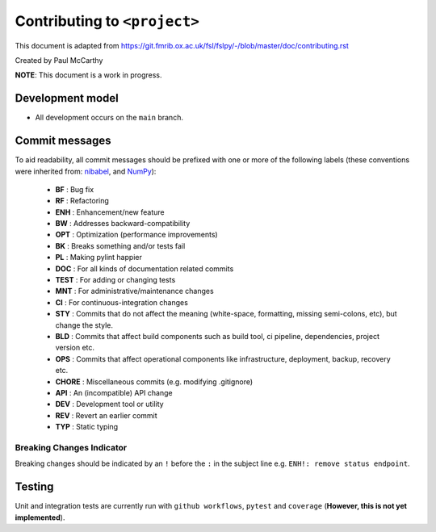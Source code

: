 Contributing to ``<project>``
====================================

This document is adapted from `https://git.fmrib.ox.ac.uk/fsl/fslpy/-/blob/master/doc/contributing.rst <https://git.fmrib.ox.ac.uk/fsl/fslpy/-/blob/master/doc/contributing.rst>`_        

Created by Paul McCarthy

**NOTE**: This document is a work in progress.

Development model
-----------------


* All development occurs on the ``main`` branch.


Commit messages
---------------


To aid readability, all commit messages should be prefixed with one or more of
the following labels (these conventions were inherited from: `nibabel <https://github.com/nipy/nibabel>`_, and `NumPy <https://numpy.org/devdocs/dev/development_workflow.html>`_):
               
  * **BF**    : Bug fix              
  * **RF**    : Refactoring
  * **ENH**   : Enhancement/new feature
  * **BW**    : Addresses backward-compatibility
  * **OPT**   : Optimization (performance improvements)
  * **BK**    : Breaks something and/or tests fail
  * **PL**    : Making pylint happier
  * **DOC**   : For all kinds of documentation related commits
  * **TEST**  : For adding or changing tests
  * **MNT**   : For administrative/maintenance changes
  * **CI**    : For continuous-integration changes
  * **STY**   : Commits that do not affect the meaning (white-space, formatting, missing semi-colons, etc), but change the style.
  * **BLD**   : Commits that affect build components such as build tool, ci pipeline, dependencies, project version etc.
  * **OPS**   : Commits that affect operational components like infrastructure, deployment, backup, recovery etc.
  * **CHORE** : Miscellaneous commits (e.g. modifying .gitignore)
  * **API**   : An (incompatible) API change
  * **DEV**   : Development tool or utility
  * **REV**   : Revert an earlier commit
  * **TYP**   : Static typing


Breaking Changes Indicator
^^^^^^^^^^^^^^^^^^^^^^^^^^^

Breaking changes should be indicated by an ``!`` before the ``:`` in the subject line e.g. ``ENH!: remove status endpoint``.


Testing
-------


Unit and integration tests are currently run with ``github workflows``, ``pytest`` and
``coverage`` (**However, this is not yet implemented**).

.. - Aim for 100% code coverage.
.. - Tests must pass on python v3.5, v3.6, and v3.7.

.. Commented these parts out -- don't need all of this
.. 
.. Version number
.. --------------


.. The ``<project>`` version number roughly follows `semantic versioning <http://semver.org/>`_ rules, 
.. so that dependant projects are able to perform
.. compatibility testing.  The full version number string consists of three
.. numbers::

..       major.minor.patch

.. - The ``patch`` number is incremented on bugfixes and minor
..   (backwards-compatible) changes.

.. - The ``minor`` number is incremented on feature additions and/or
..   backwards-compatible changes.

.. - The ``major`` number is incremented on major feature additions, and
..   backwards-incompatible changes.


.. The version number in the ``main`` branch should be of the form
.. ``major.minor.patch.dev0``, to indicate that any releases made from this
.. branch are development releases (although development releases are not part of
.. the release model).


.. Releases
.. --------


.. A separate branch is created for each **minor** release. The name of the
.. branch is ``v[major.minor]``, where ``[major.minor]`` is the first two
.. components of the release version number (see above). For example, the branch
.. name for minor release ``1.0`` would be ``v1.0``.


.. Patches and bugfixes may be added to these release branches as ``patch``
.. releases.  These changes should be made on the main branch like any other
.. change (i.e. via merge requests), and then cherry-picked onto the relevant
.. release branch(es).


.. Every release commit is also tagged with its full version number.  For
.. example, the first release off the ``v1.0`` branch would be tagged with
.. ``1.0.0``.  Patch releases to the ``v1.0`` branch would be tagged with
.. ``1.0.1``, ``1.0.2``, etc.


.. Major/minor releases
.. ^^^^^^^^^^^^^^^^^^^^^^


.. Follow this process for major and minor releases. Steps 1 and 2 should be
.. performed via a merge request onto the main branch, and step 4 via a merge
.. request onto the relevant minor branch.


.. 1. Update the changelog on the main branch to include the new version number
..    and release date.
.. 2. On the main branch, update the version number in ``version.txt`` to
..    a development version of **the next** minor release number. For example,
..    if you are about to release version ``1.3.0``, the version in the master
..    branch should be ``1.4.0.dev0``.
.. 3. Create the new minor release branch off the main branch.
.. 4. Update the version number on the release branch. If CI tests fail on the
..    release branch, postpone the release until they are fixed.
.. 5. Tag the new release on the minor release branch.


.. Bugfix/patch releases
.. ^^^^^^^^^^^^^^^^^^^^^^


.. Follow this process for patch releases. Step 1 should be performed via
.. a merge request onto the main branch, and step 2 via a merge request onto
.. the relevant minor branch.


.. 1. Add the fix to the main branch, along with an updated changelog including
..    the version number and date for the bugfix release.
.. 2. Cherry-pick the relevant commit(s) from the main branch onto the minor
..    release branch, and update the version number on the minor release branch.
..    If CI tests fail on the release branch, go back to step 1.
.. 3. Tag the new release on the minor release branch.


.. Testing
.. -------


.. Unit and integration tests are currently run with ``pytest`` and
.. ``coverage`` (**However, this is not yet implemented**).

.. - Aim for 100% code coverage.
.. - Tests must pass on python v3.5, v3.6, and v3.7.


.. Coding conventions
.. ------------------


.. - Clean, readable code is good
.. - Clear and accurate documentation is good
.. - Document all modules, functions, classes, and methods using
..   `ReStructuredText <http://www.sphinx-doc.org/en/stable/rest.html>`_.

